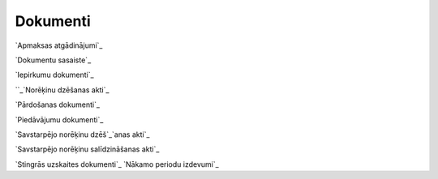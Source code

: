 .. 22 =============Dokumenti============= `Apmaksas atgādinājumi`_

`Dokumentu sasaiste`_

`Iepirkumu dokumenti`_

``_`Norēķinu dzēšanas akti`_

`Pārdošanas dokumenti`_

`Piedāvājumu dokumenti`_

`Savstarpējo norēķinu dzēš`_`anas akti`_

`Savstarpējo norēķinu salīdzināšanas akti`_

`Stingrās uzskaites dokumenti`_
`Nākamo periodu izdevumi`_


















 .. toctree::   :maxdepth: 5    235.rst   830.rst   938.rst   210.rst   6915.rst   1032.rst   450.rst   229.rst   204.rst   6929.rst   292.rst   994.rst   228.rst   234.rst   180.rst